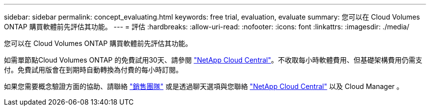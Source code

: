 ---
sidebar: sidebar 
permalink: concept_evaluating.html 
keywords: free trial, evaluation, evaluate 
summary: 您可以在 Cloud Volumes ONTAP 購買軟體前先評估其功能。 
---
= 評估
:hardbreaks:
:allow-uri-read: 
:nofooter: 
:icons: font
:linkattrs: 
:imagesdir: ./media/


[role="lead"]
您可以在 Cloud Volumes ONTAP 購買軟體前先評估其功能。

如需單節點Cloud Volumes ONTAP 的免費試用30天、請參閱 https://cloud.netapp.com["NetApp Cloud Central"^]。不收取每小時軟體費用、但基礎架構費用仍需支付。免費試用版會在到期時自動轉換為付費的每小時訂閱。

如果您需要概念驗證方面的協助、請聯絡 https://cloud.netapp.com/contact-cds["銷售團隊"^] 或是透過聊天選項與您聯絡 https://cloud.netapp.com["NetApp Cloud Central"^] 以及 Cloud Manager 。
